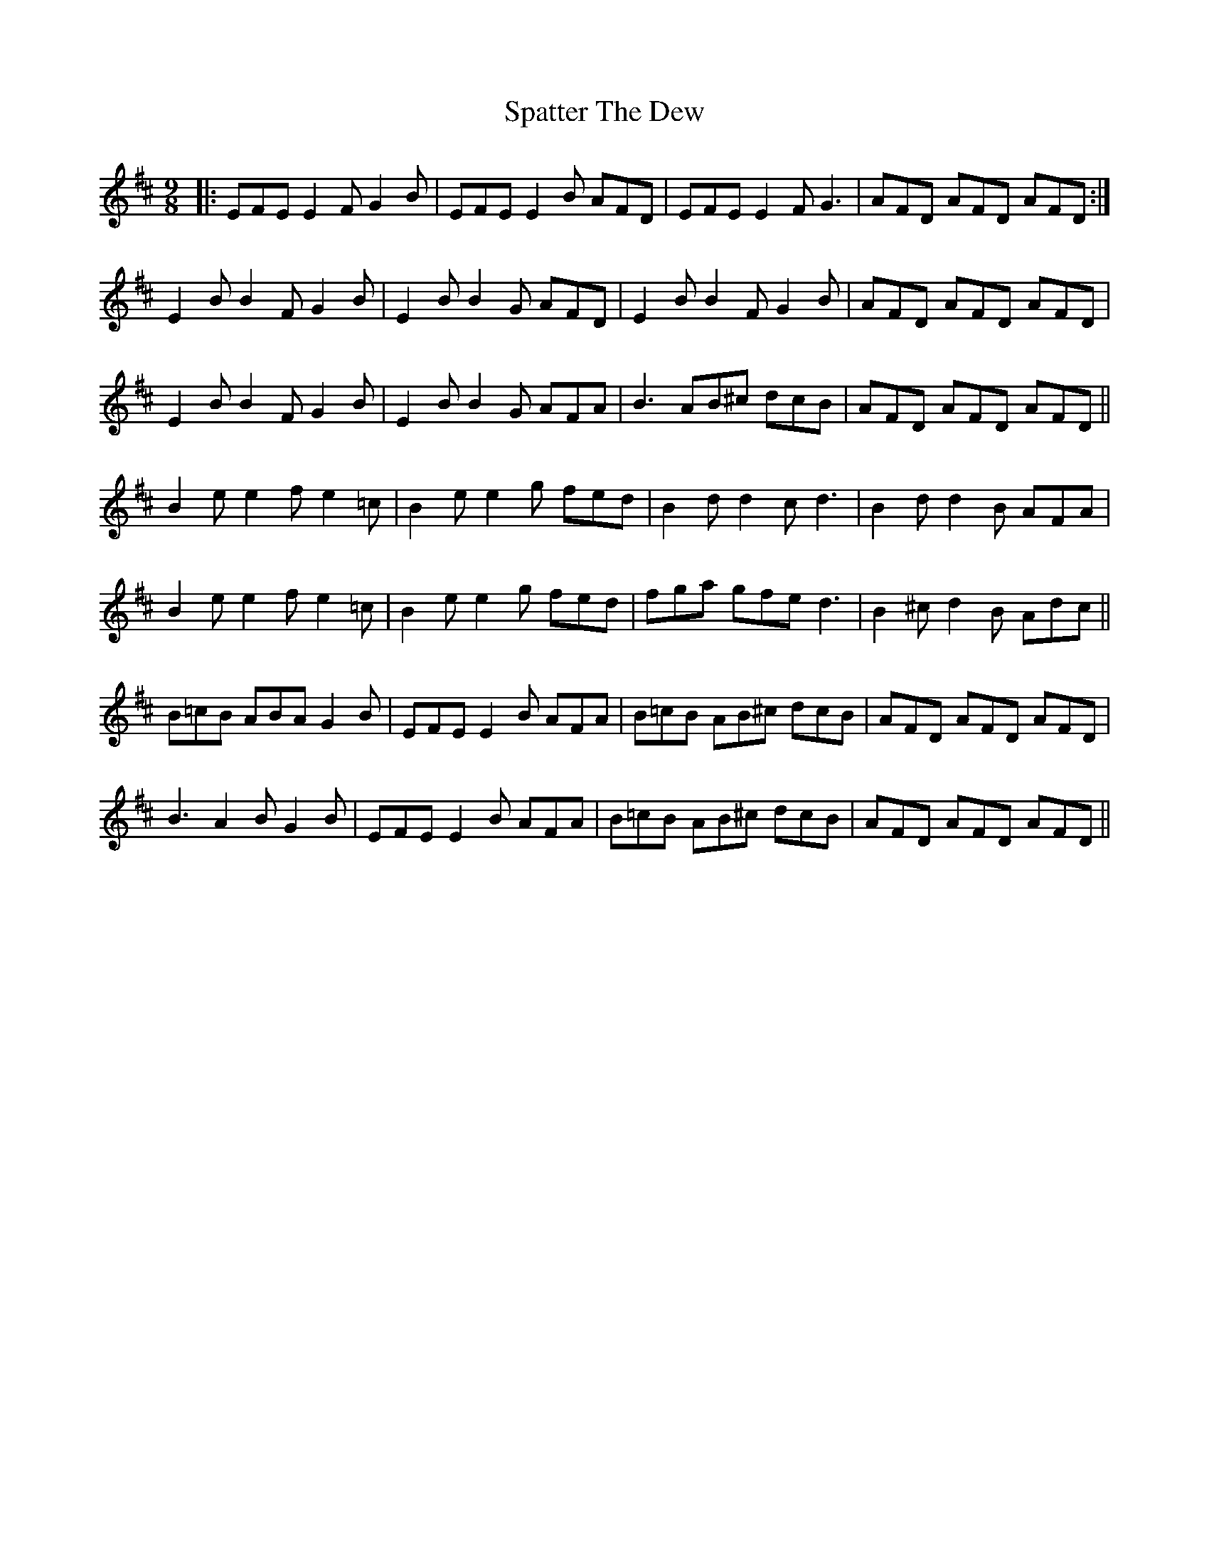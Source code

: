 X: 37987
T: Spatter The Dew
R: slip jig
M: 9/8
K: Edorian
|:EFE E2F G2B|EFE E2B AFD|EFE E2F G3|AFD AFD AFD:|
E2B B2F G2B|E2B B2G AFD|E2B B2F G2B|AFD AFD AFD|
E2B B2F G2B|E2B B2G AFA|B3 AB^c dcB|AFD AFD AFD||
B2e e2f e2=c|B2e e2g fed|B2d d2c d3|B2d d2B AFA|
B2e e2f e2=c|B2e e2g fed|fga gfe d3|B2^c d2B Adc||
B=cB ABA G2B|EFE E2B AFA|B=cB AB^c dcB|AFD AFD AFD|
B3 A2B G2B|EFE E2B AFA|B=cB AB^c dcB|AFD AFD AFD||

